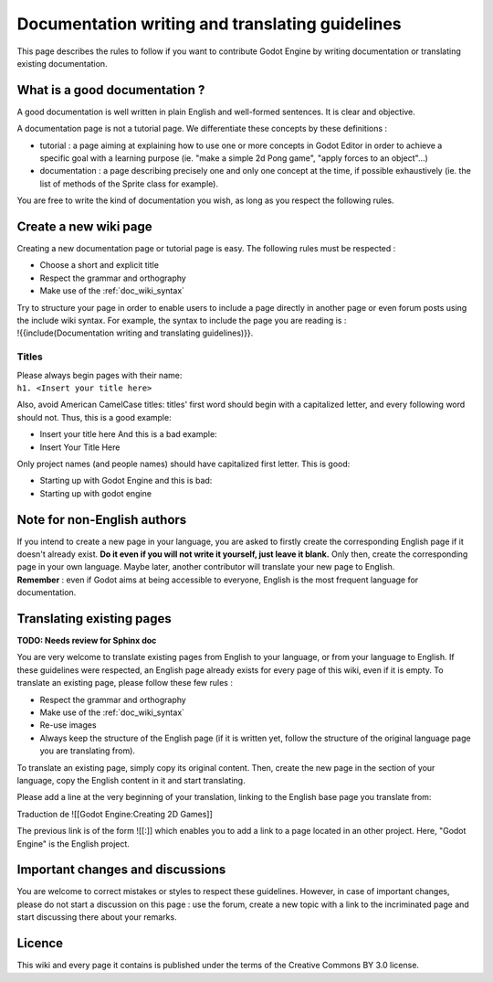 .. _doc_doc_and_l10n_guidelines:

Documentation writing and translating guidelines
================================================

This page describes the rules to follow if you want to contribute Godot
Engine by writing documentation or translating existing documentation.

What is a good documentation ?
------------------------------

A good documentation is well written in plain English and well-formed
sentences. It is clear and objective.

A documentation page is not a tutorial page. We differentiate these
concepts by these definitions :

-  tutorial : a page aiming at explaining how to use one or more
   concepts in Godot Editor in order to achieve a specific goal with a
   learning purpose (ie. "make a simple 2d Pong game", "apply forces to
   an object"...)
-  documentation : a page describing precisely one and only one concept
   at the time, if possible exhaustively (ie. the list of methods of the
   Sprite class for example).

You are free to write the kind of documentation you wish, as long as you
respect the following rules.

Create a new wiki page
----------------------

Creating a new documentation page or tutorial page is easy. The
following rules must be respected :

-  Choose a short and explicit title
-  Respect the grammar and orthography
-  Make use of the :ref:`doc_wiki_syntax`

| Try to structure your page in order to enable users to include a page
  directly in another page or even forum posts using the include wiki
  syntax. For example, the syntax to include the page you are reading is
  :
| !{{include(Documentation writing and translating guidelines)}}.

Titles
~~~~~~

| Please always begin pages with their name:
| ``h1. <Insert your title here>``

Also, avoid American CamelCase titles: titles' first word should begin
with a capitalized letter, and every following word should not. Thus,
this is a good example:

-  Insert your title here
   And this is a bad example:
-  Insert Your Title Here

Only project names (and people names) should have capitalized first
letter. This is good:

-  Starting up with Godot Engine
   and this is bad:
-  Starting up with godot engine

Note for non-English authors
----------------------------

| If you intend to create a new page in your language, you are asked to
  firstly create the corresponding English page if it doesn't already
  exist. **Do it even if you will not write it yourself, just leave it
  blank.** Only then, create the corresponding page in your own
  language. Maybe later, another contributor will translate your new
  page to English.
| **Remember** : even if Godot aims at being accessible to everyone,
  English is the most frequent language for documentation.

Translating existing pages
--------------------------

**TODO: Needs review for Sphinx doc**

You are very welcome to translate existing pages from English to your
language, or from your language to English. If these guidelines were
respected, an English page already exists for every page of this wiki,
even if it is empty. To translate an existing page, please follow these
few rules :

-  Respect the grammar and orthography
-  Make use of the :ref:`doc_wiki_syntax`
-  Re-use images
-  Always keep the structure of the English page (if it is written yet,
   follow the structure of the original language page you are
   translating from).

To translate an existing page, simply copy its original content. Then,
create the new page in the section of your language, copy the English
content in it and start translating.

Please add a line at the very beginning of your translation, linking
to the English base page you translate from:

Traduction de ![[Godot Engine:Creating 2D Games]]

The previous link is of the form ![[:]] which enables you to add a link
to a page located in an other project. Here, "Godot Engine" is the
English project.

Important changes and discussions
---------------------------------

You are welcome to correct mistakes or styles to respect these
guidelines. However, in case of important changes, please do not start a
discussion on this page : use the forum, create a new topic with a link
to the incriminated page and start discussing there about your remarks.

Licence
-------

This wiki and every page it contains is published under the terms of the
Creative Commons BY 3.0 license.
